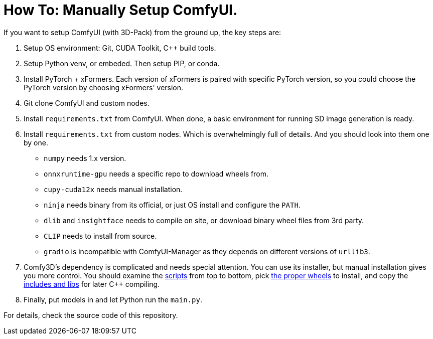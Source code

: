 # How To: Manually Setup ComfyUI.

If you want to setup ComfyUI (with 3D-Pack) from the ground up, the key steps are:

1. Setup OS environment: Git, CUDA Toolkit, C++ build tools.
2. Setup Python venv, or embeded. Then setup PIP, or conda.
3. Install PyTorch + xFormers. Each version of xFormers is paired with specific PyTorch version, so you could choose the PyTorch version by choosing xFormers' version.
4. Git clone ComfyUI and custom nodes.
5. Install `requirements.txt` from ComfyUI. When done, a basic environment for running SD image generation is ready.
6. Install `requirements.txt` from custom nodes. Which is overwhelmingly full of details. And you should look into them one by one.

* `numpy` needs 1.x version.
* `onnxruntime-gpu` needs a specific repo to download wheels from.
* `cupy-cuda12x` needs manual installation.
* `ninja` needs binary from its official, or just OS install and configure the `PATH`.
* `dlib` and `insightface` needs to compile on site, or download binary wheel files from 3rd party.
* `CLIP` needs to install from source.
* `gradio` is incompatible with ComfyUI-Manager as they depends on different versions of `urllib3`.

7. Comfy3D's dependency is complicated and needs special attention. You can use its installer, but manual installation gives you more control. You should examine the https://github.com/MrForExample/ComfyUI-3D-Pack/tree/main/_Pre_Builds/_Build_Scripts[scripts] from top to bottom, pick https://github.com/MrForExample/Comfy3D_Pre_Builds/tree/main/_Build_Wheels[the proper wheels] to install, and copy the https://github.com/MrForExample/Comfy3D_Pre_Builds/tree/main/_Python_Source_cpp[includes and libs] for later C++ compiling.

8. Finally, put models in and let Python run the `main.py`.

For details, check the source code of this repository.
